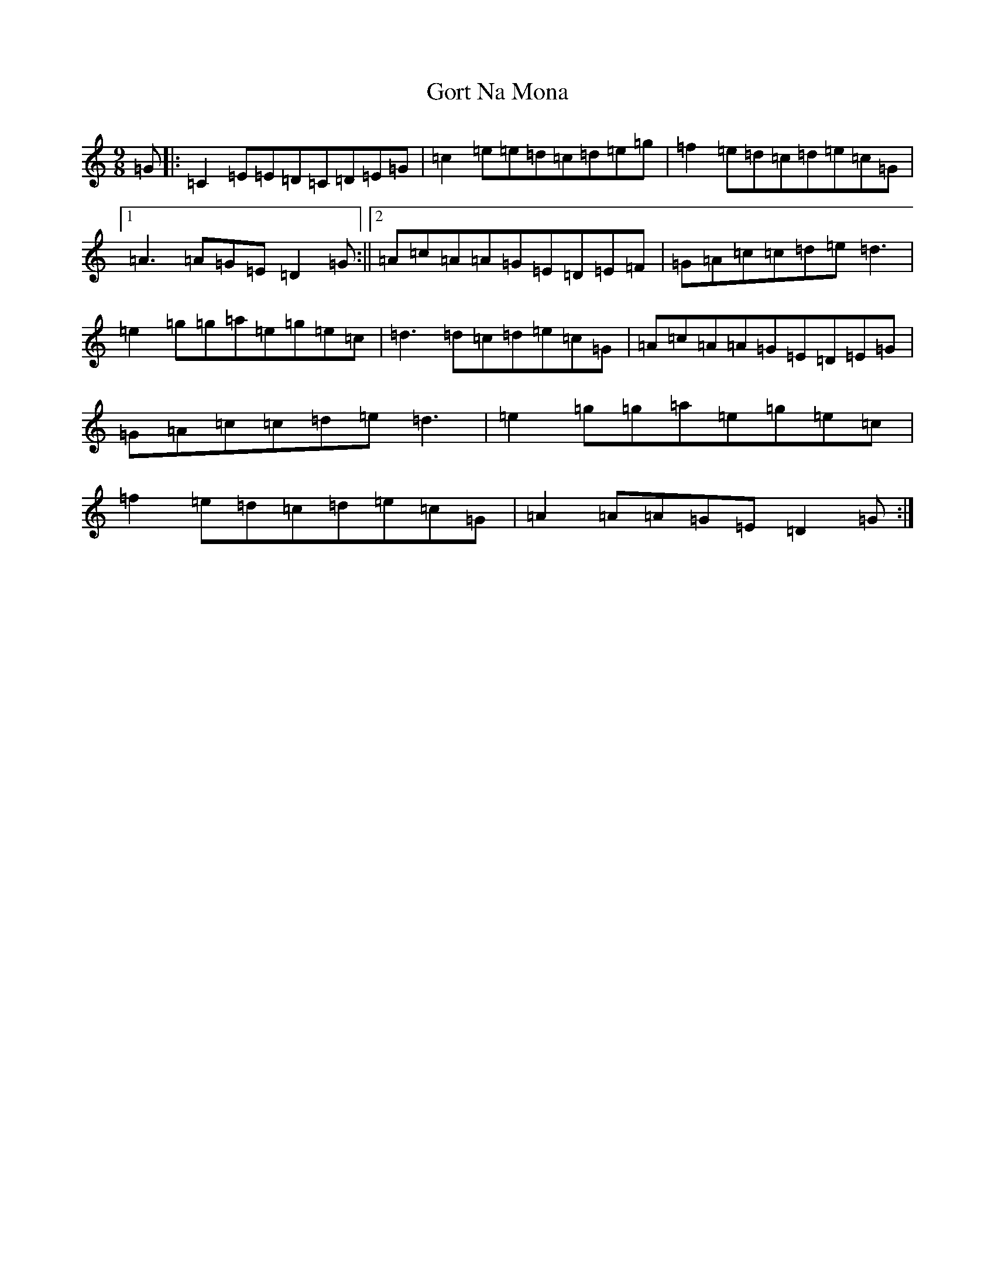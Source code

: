 X: 8251
T: Gort Na Mona
S: https://thesession.org/tunes/2087#setting15481
R: slip jig
M:9/8
L:1/8
K: C Major
=G|:=C2=E=E=D=C=D=E=G|=c2=e=e=d=c=d=e=g|=f2=e=d=c=d=e=c=G|1=A3=A=G=E=D2=G:||2=A=c=A=A=G=E=D=E=F|=G=A=c=c=d=e=d3|=e2=g=g=a=e=g=e=c|=d3=d=c=d=e=c=G|=A=c=A=A=G=E=D=E=G|=G=A=c=c=d=e=d3|=e2=g=g=a=e=g=e=c|=f2=e=d=c=d=e=c=G|=A2=A=A=G=E=D2=G:|
